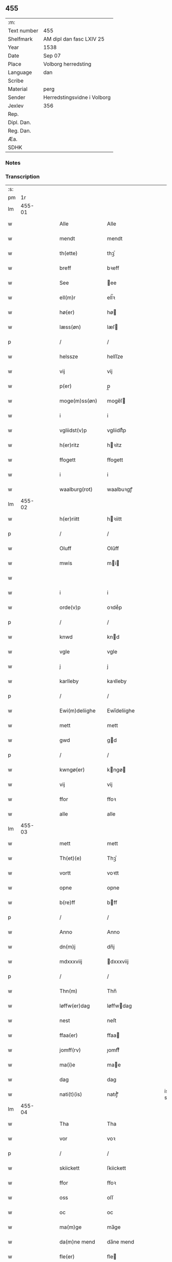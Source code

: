 ** 455
| :m:         |                             |
| Text number | 455                         |
| Shelfmark   | AM dipl dan fasc LXIV 25    |
| Year        | 1538                        |
| Date        | Sep 07                      |
| Place       | Volborg herredsting         |
| Language    | dan                         |
| Scribe      |                             |
| Material    | perg                        |
| Sender      | Herredstingsvidne i Volborg |
| Jexlev      | 356                         |
| Rep.        |                             |
| Dipl. Dan.  |                             |
| Reg. Dan.   |                             |
| Æa.         |                             |
| SDHK        |                             |

*** Notes


*** Transcription
| :s: |        |   |   |   |   |                         |                 |   |   |   |        |     |   |   |   |               |
| pm  |     1r |   |   |   |   |                         |                 |   |   |   |        |     |   |   |   |               |
| lm  | 455-01 |   |   |   |   |                         |                 |   |   |   |        |     |   |   |   |               |
| w   |        |   |   |   |   | Alle                    | Alle            |   |   |   |        | dan |   |   |   |        455-01 |
| w   |        |   |   |   |   | mendt                   | mendt           |   |   |   |        | dan |   |   |   |        455-01 |
| w   |        |   |   |   |   | th(ette)                | thꝫͤ             |   |   |   |        | dan |   |   |   |        455-01 |
| w   |        |   |   |   |   | breff                   | bꝛeff           |   |   |   |        | dan |   |   |   |        455-01 |
| w   |        |   |   |   |   | See                     | ee             |   |   |   |        | dan |   |   |   |        455-01 |
| w   |        |   |   |   |   | ell(m)r                 | ell̅ꝛ            |   |   |   |        | dan |   |   |   |        455-01 |
| w   |        |   |   |   |   | hø(er)                  | hø             |   |   |   |        | dan |   |   |   |        455-01 |
| w   |        |   |   |   |   | læss(øn)                | læſ            |   |   |   |        | dan |   |   |   |        455-01 |
| p   |        |   |   |   |   | /                       | /               |   |   |   |        | dan |   |   |   |        455-01 |
| w   |        |   |   |   |   | helssze                 | helſſze         |   |   |   |        | dan |   |   |   |        455-01 |
| w   |        |   |   |   |   | vij                     | vij             |   |   |   |        | dan |   |   |   |        455-01 |
| w   |        |   |   |   |   | p(er)                   | p̲               |   |   |   |        | dan |   |   |   |        455-01 |
| w   |        |   |   |   |   | moge(m)ss(øn)           | moge̅ſ          |   |   |   |        | dan |   |   |   |        455-01 |
| w   |        |   |   |   |   | i                       | i               |   |   |   |        | dan |   |   |   |        455-01 |
| w   |        |   |   |   |   | vgliidst(v)p            | vgliidſtͮp       |   |   |   |        | dan |   |   |   |        455-01 |
| w   |        |   |   |   |   | h(er)ritz               | hꝛitz          |   |   |   |        | dan |   |   |   |        455-01 |
| w   |        |   |   |   |   | ffogett                 | ffogett         |   |   |   |        | dan |   |   |   |        455-01 |
| w   |        |   |   |   |   | i                       | i               |   |   |   |        | dan |   |   |   |        455-01 |
| w   |        |   |   |   |   | waalburg(rot)           | waalbuꝛgꝭ       |   |   |   |        | dan |   |   |   |        455-01 |
| lm  | 455-02 |   |   |   |   |                         |                 |   |   |   |        |     |   |   |   |               |
| w   |        |   |   |   |   | h(er)riitt              | hꝛiitt         |   |   |   |        | dan |   |   |   |        455-02 |
| p   |        |   |   |   |   | /                       | /               |   |   |   |        | dan |   |   |   |        455-02 |
| w   |        |   |   |   |   | Oluff                   | Olűff           |   |   |   |        | dan |   |   |   |        455-02 |
| w   |        |   |   |   |   | mwis                    | mi            |   |   |   |        | dan |   |   |   |        455-02 |
| w   |        |   |   |   |   |                         |                 |   |   |   |        | dan |   |   |   |        455-02 |
| w   |        |   |   |   |   | i                       | i               |   |   |   |        | dan |   |   |   |        455-02 |
| w   |        |   |   |   |   | orde(v)p                | oꝛdeͮp           |   |   |   |        | dan |   |   |   |        455-02 |
| p   |        |   |   |   |   | /                       | /               |   |   |   |        | dan |   |   |   |        455-02 |
| w   |        |   |   |   |   | knwd                    | knd            |   |   |   |        | dan |   |   |   |        455-02 |
| w   |        |   |   |   |   | vgle                    | vgle            |   |   |   |        | dan |   |   |   |        455-02 |
| w   |        |   |   |   |   | j                       | j               |   |   |   |        | dan |   |   |   |        455-02 |
| w   |        |   |   |   |   | karlleby                | kaꝛlleby        |   |   |   |        | dan |   |   |   |        455-02 |
| p   |        |   |   |   |   | /                       | /               |   |   |   |        | dan |   |   |   |        455-02 |
| w   |        |   |   |   |   | Ewi(m)deliighe          | Ewi̅deliighe     |   |   |   |        | dan |   |   |   |        455-02 |
| w   |        |   |   |   |   | mett                    | mett            |   |   |   |        | dan |   |   |   |        455-02 |
| w   |        |   |   |   |   | gwd                     | gd             |   |   |   |        | dan |   |   |   |        455-02 |
| p   |        |   |   |   |   | /                       | /               |   |   |   |        | dan |   |   |   |        455-02 |
| w   |        |   |   |   |   | kwngø(er)               | kngø          |   |   |   |        | dan |   |   |   |        455-02 |
| w   |        |   |   |   |   | vij                     | vij             |   |   |   |        | dan |   |   |   |        455-02 |
| w   |        |   |   |   |   | ffor                    | ffoꝛ            |   |   |   |        | dan |   |   |   |        455-02 |
| w   |        |   |   |   |   | alle                    | alle            |   |   |   |        | dan |   |   |   |        455-02 |
| lm  | 455-03 |   |   |   |   |                         |                 |   |   |   |        |     |   |   |   |               |
| w   |        |   |   |   |   | mett                    | mett            |   |   |   |        | dan |   |   |   |        455-03 |
| w   |        |   |   |   |   | Th(et)(e)               | Thꝫͤ             |   |   |   |        | dan |   |   |   |        455-03 |
| w   |        |   |   |   |   | vortt                   | voꝛtt           |   |   |   |        | dan |   |   |   |        455-03 |
| w   |        |   |   |   |   | opne                    | opne            |   |   |   |        | dan |   |   |   |        455-03 |
| w   |        |   |   |   |   | b(re)ff                 | bff            |   |   |   |        | dan |   |   |   |        455-03 |
| p   |        |   |   |   |   | /                       | /               |   |   |   |        | dan |   |   |   |        455-03 |
| w   |        |   |   |   |   | Anno                    | Anno            |   |   |   |        | dan |   |   |   |        455-03 |
| w   |        |   |   |   |   | dn(m)j                  | dn̅j             |   |   |   |        | dan |   |   |   |        455-03 |
| w   |        |   |   |   |   | mdxxxviij               | dxxxviij       |   |   |   |        | dan |   |   |   |        455-03 |
| p   |        |   |   |   |   | /                       | /               |   |   |   |        | dan |   |   |   |        455-03 |
| w   |        |   |   |   |   | Thn(m)                  | Thn̅             |   |   |   |        | dan |   |   |   |        455-03 |
| w   |        |   |   |   |   | løffw(er)dag            | løffwdag       |   |   |   |        | dan |   |   |   |        455-03 |
| w   |        |   |   |   |   | nest                    | neſt            |   |   |   |        | dan |   |   |   |        455-03 |
| w   |        |   |   |   |   | ffaa(er)                | ffaa           |   |   |   |        | dan |   |   |   |        455-03 |
| w   |        |   |   |   |   | jomff(rv)               | ȷomffͮ           |   |   |   |        | dan |   |   |   |        455-03 |
| w   |        |   |   |   |   | ma(i)e                  | mae            |   |   |   |        | dan |   |   |   |        455-03 |
| w   |        |   |   |   |   | dag                     | dag             |   |   |   |        | dan |   |   |   |        455-03 |
| w   |        |   |   |   |   | nati(t)(is)             | natiͭꝭ           |   |   |   | is-sup | dan |   |   |   |        455-03 |
| lm  | 455-04 |   |   |   |   |                         |                 |   |   |   |        |     |   |   |   |               |
| w   |        |   |   |   |   | Tha                     | Tha             |   |   |   |        | dan |   |   |   |        455-04 |
| w   |        |   |   |   |   | vor                     | voꝛ             |   |   |   |        | dan |   |   |   |        455-04 |
| p   |        |   |   |   |   | /                       | /               |   |   |   |        | dan |   |   |   |        455-04 |
| w   |        |   |   |   |   | skiickett               | ſkiickett       |   |   |   |        | dan |   |   |   |        455-04 |
| w   |        |   |   |   |   | ffor                    | ffoꝛ            |   |   |   |        | dan |   |   |   |        455-04 |
| w   |        |   |   |   |   | oss                     | oſſ             |   |   |   |        | dan |   |   |   |        455-04 |
| w   |        |   |   |   |   | oc                      | oc              |   |   |   |        | dan |   |   |   |        455-04 |
| w   |        |   |   |   |   | ma(m)ge                 | ma̅ge            |   |   |   |        | dan |   |   |   |        455-04 |
| w   |        |   |   |   |   | da(m)ne mend            | da̅ne mend       |   |   |   |        | dan |   |   |   |        455-04 |
| w   |        |   |   |   |   | fle(er)                 | fle            |   |   |   |        | dan |   |   |   |        455-04 |
| w   |        |   |   |   |   | paa                     | paa             |   |   |   |        | dan |   |   |   |        455-04 |
| w   |        |   |   |   |   | waalburg(rot)           | waalbuꝛgꝭ       |   |   |   |        | dan |   |   |   |        455-04 |
| w   |        |   |   |   |   | h(er)riis               | hꝛii          |   |   |   |        | dan |   |   |   |        455-04 |
| w   |        |   |   |   |   | ti(m)ng                 | ti̅ng            |   |   |   |        | dan |   |   |   |        455-04 |
| p   |        |   |   |   |   | /                       | /               |   |   |   |        | dan |   |   |   |        455-04 |
| w   |        |   |   |   |   | Erliig                  | Eꝛliig          |   |   |   |        | dan |   |   |   |        455-04 |
| w   |        |   |   |   |   | oc                      | oc              |   |   |   |        | dan |   |   |   |        455-04 |
| w   |        |   |   |   |   | ffornw(m)ftiige         | ffoꝛnw̅ftiige    |   |   |   |        | dan |   |   |   |        455-04 |
| lm  | 455-05 |   |   |   |   |                         |                 |   |   |   |        |     |   |   |   |               |
| w   |        |   |   |   |   | mand                    | mand            |   |   |   |        | dan |   |   |   |        455-05 |
| p   |        |   |   |   |   | /                       | /               |   |   |   |        | dan |   |   |   |        455-05 |
| w   |        |   |   |   |   | hans                    | han            |   |   |   |        | dan |   |   |   |        455-05 |
| w   |        |   |   |   |   | lock                    | lock            |   |   |   |        | dan |   |   |   |        455-05 |
| w   |        |   |   |   |   | i                       | i               |   |   |   |        | dan |   |   |   |        455-05 |
| w   |        |   |   |   |   | abbetwed                | abbeted        |   |   |   |        | dan |   |   |   |        455-05 |
| p   |        |   |   |   |   | /                       | /               |   |   |   |        | dan |   |   |   |        455-05 |
| w   |        |   |   |   |   | paa                     | paa             |   |   |   |        | dan |   |   |   |        455-05 |
| w   |        |   |   |   |   | ff(rv)                  | ffͮ              |   |   |   |        | dan |   |   |   |        455-05 |
| w   |        |   |   |   |   | crestenss(øn)           | cꝛeſtenſ       |   |   |   |        | dan |   |   |   |        455-05 |
| w   |        |   |   |   |   | vegne                   | vegne           |   |   |   |        | dan |   |   |   |        455-05 |
| w   |        |   |   |   |   | j                       | j               |   |   |   |        | dan |   |   |   |        455-05 |
| w   |        |   |   |   |   | kla(er)                 | kla            |   |   |   |        | dan |   |   |   |        455-05 |
| p   |        |   |   |   |   | /                       | /               |   |   |   |        | dan |   |   |   |        455-05 |
| w   |        |   |   |   |   | oc                      | oc              |   |   |   |        | dan |   |   |   |        455-05 |
| w   |        |   |   |   |   | haffde                  | haffde          |   |   |   |        | dan |   |   |   |        455-05 |
| w   |        |   |   |   |   | tiissz(e)               | tiiſſzͤ          |   |   |   |        | dan |   |   |   |        455-05 |
| w   |        |   |   |   |   | effthr(m)               | effthꝛ̅          |   |   |   |        | dan |   |   |   |        455-05 |
| w   |        |   |   |   |   | sk(is)(n)(e)            | ſkꝭᷠͤ             |   |   |   |        | dan |   |   |   |        455-05 |
| w   |        |   |   |   |   | viij                    | viij            |   |   |   |        | dan |   |   |   |        455-05 |
| lm  | 455-06 |   |   |   |   |                         |                 |   |   |   |        |     |   |   |   |               |
| w   |        |   |   |   |   | da(m)ne mend            | da̅ne mend       |   |   |   |        | dan |   |   |   |        455-06 |
| w   |        |   |   |   |   | mett                    | mett            |   |   |   |        | dan |   |   |   |        455-06 |
| w   |        |   |   |   |   | sseeg                   | ſſeeg           |   |   |   |        | dan |   |   |   |        455-06 |
| p   |        |   |   |   |   | /                       | /               |   |   |   |        | dan |   |   |   |        455-06 |
| w   |        |   |   |   |   | som                     | ſo             |   |   |   |        | dan |   |   |   |        455-06 |
| w   |        |   |   |   |   | wor                     | woꝛ             |   |   |   |        | dan |   |   |   |        455-06 |
| p   |        |   |   |   |   | /                       | /               |   |   |   |        | dan |   |   |   |        455-06 |
| w   |        |   |   |   |   | hans                    | han            |   |   |   |        | dan |   |   |   |        455-06 |
| w   |        |   |   |   |   | dyriickss(øn)           | dÿꝛiickſ       |   |   |   |        | dan |   |   |   |        455-06 |
| w   |        |   |   |   |   | j                       | j               |   |   |   |        | dan |   |   |   |        455-06 |
| w   |        |   |   |   |   | Saaby                   | aaby           |   |   |   |        | dan |   |   |   |        455-06 |
| w   |        |   |   |   |   | vest(er)                | veſt           |   |   |   |        | dan |   |   |   |        455-06 |
| p   |        |   |   |   |   | /                       | /               |   |   |   |        | dan |   |   |   |        455-06 |
| w   |        |   |   |   |   | lau(er)ns               | laűn          |   |   |   |        | dan |   |   |   |        455-06 |
| w   |        |   |   |   |   | hanss(øn)               | hanſ           |   |   |   |        | dan |   |   |   |        455-06 |
| w   |        |   |   |   |   | ibid(e)                 | ibi            |   |   |   |        | dan |   |   |   |        455-06 |
| p   |        |   |   |   |   | /                       | /               |   |   |   |        | dan |   |   |   |        455-06 |
| w   |        |   |   |   |   | niels                   | niel           |   |   |   |        | dan |   |   |   |        455-06 |
| w   |        |   |   |   |   | villomss(øn)            | villomſ        |   |   |   |        | dan |   |   |   |        455-06 |
| w   |        |   |   |   |   | ibid(e)                 | ibi            |   |   |   |        | dan |   |   |   |        455-06 |
| lm  | 455-07 |   |   |   |   |                         |                 |   |   |   |        |     |   |   |   |               |
| w   |        |   |   |   |   | p(er)                   | p̲               |   |   |   |        | dan |   |   |   |        455-07 |
| w   |        |   |   |   |   | jepss(øn)               | ȷepſ           |   |   |   |        | dan |   |   |   |        455-07 |
| w   |        |   |   |   |   | i                       | i               |   |   |   |        | dan |   |   |   |        455-07 |
| w   |        |   |   |   |   | horsszestaal            | hoꝛſſzeſtaal    |   |   |   |        | dan |   |   |   |        455-07 |
| p   |        |   |   |   |   | /                       | /               |   |   |   |        | dan |   |   |   |        455-07 |
| w   |        |   |   |   |   | jond                    | ȷond            |   |   |   |        | dan |   |   |   |        455-07 |
| w   |        |   |   |   |   | olss(øn)                | olſ            |   |   |   |        | dan |   |   |   |        455-07 |
| w   |        |   |   |   |   | i                       | i               |   |   |   |        | dan |   |   |   |        455-07 |
| w   |        |   |   |   |   | torckiilst(v)p          | toꝛckiilſtͮp     |   |   |   |        | dan |   |   |   |        455-07 |
| p   |        |   |   |   |   | /                       | /               |   |   |   |        | dan |   |   |   |        455-07 |
| w   |        |   |   |   |   | niels                   | niel           |   |   |   |        | dan |   |   |   |        455-07 |
| w   |        |   |   |   |   | Swenss(øn)              | enſ          |   |   |   |        | dan |   |   |   |        455-07 |
| w   |        |   |   |   |   | torckiilst(v)p          | toꝛckiilſtͮp     |   |   |   |        | dan |   |   |   |        455-07 |
| p   |        |   |   |   |   | /                       | /               |   |   |   |        | dan |   |   |   |        455-07 |
| w   |        |   |   |   |   | jngwor                  | ȷngoꝛ          |   |   |   |        | dan |   |   |   |        455-07 |
| w   |        |   |   |   |   | hanss(øn)               | hanſ           |   |   |   |        | dan |   |   |   |        455-07 |
| w   |        |   |   |   |   | i                       | i               |   |   |   |        | dan |   |   |   |        455-07 |
| w   |        |   |   |   |   | kiirke                  | kiiꝛke          |   |   |   |        | dan |   |   |   |        455-07 |
| w   |        |   |   |   |   | saaby                   | ſaaby           |   |   |   |        | dan |   |   |   |        455-07 |
| lm  | 455-08 |   |   |   |   |                         |                 |   |   |   |        |     |   |   |   |               |
| w   |        |   |   |   |   | Tiilløff                | Tiilløff        |   |   |   |        | dan |   |   |   |        455-08 |
| w   |        |   |   |   |   | p(er)ss(øn)             | p̲ſ             |   |   |   |        | dan |   |   |   |        455-08 |
| w   |        |   |   |   |   | ibid(e)                 | ibi            |   |   |   |        | dan |   |   |   |        455-08 |
| p   |        |   |   |   |   | /                       | /               |   |   |   |        | dan |   |   |   |        455-08 |
| w   |        |   |   |   |   | hwilke                  | hilke          |   |   |   |        | dan |   |   |   |        455-08 |
| w   |        |   |   |   |   | fforne                  | ffoꝛne          |   |   |   |        | dan |   |   |   |        455-08 |
| w   |        |   |   |   |   | viij                    | viij            |   |   |   |        | dan |   |   |   |        455-08 |
| w   |        |   |   |   |   | da(m)ne mend            | da̅ne mend       |   |   |   |        | dan |   |   |   |        455-08 |
| w   |        |   |   |   |   | ssom                    | ſſo            |   |   |   |        | dan |   |   |   |        455-08 |
| w   |        |   |   |   |   | tiil                    | tiil            |   |   |   |        | dan |   |   |   |        455-08 |
| w   |        |   |   |   |   | waa(er)tagne            | waatagne       |   |   |   |        | dan |   |   |   |        455-08 |
| w   |        |   |   |   |   | jndhn(m)                | ȷndhn̅           |   |   |   |        | dan |   |   |   |        455-08 |
| w   |        |   |   |   |   | ti(m)nghe               | ti̅nghe          |   |   |   |        | dan |   |   |   |        455-08 |
| p   |        |   |   |   |   | /                       | /               |   |   |   |        | dan |   |   |   |        455-08 |
| w   |        |   |   |   |   | tiil                    | tiil            |   |   |   |        | dan |   |   |   |        455-08 |
| w   |        |   |   |   |   | thn(m)                  | thn̅             |   |   |   |        | dan |   |   |   |        455-08 |
| w   |        |   |   |   |   | aasynd                  | aaſynd          |   |   |   |        | dan |   |   |   |        455-08 |
| lm  | 455-09 |   |   |   |   |                         |                 |   |   |   |        |     |   |   |   |               |
| w   |        |   |   |   |   | paa                     | paa             |   |   |   |        | dan |   |   |   |        455-09 |
| w   |        |   |   |   |   | thn(m)                  | thn̅             |   |   |   |        | dan |   |   |   |        455-09 |
| w   |        |   |   |   |   | skosss                  | ſkoſſ          |   |   |   |        | dan |   |   |   |        455-09 |
| w   |        |   |   |   |   | lood                    | lood            |   |   |   |        | dan |   |   |   |        455-09 |
| w   |        |   |   |   |   | som                     | ſo             |   |   |   |        | dan |   |   |   |        455-09 |
| w   |        |   |   |   |   | liighr(er)              | liighꝛ         |   |   |   |        | dan |   |   |   |        455-09 |
| w   |        |   |   |   |   | ⸌tiil⸍                  | ⸌tiil⸍          |   |   |   |        | dan |   |   |   |        455-09 |
| w   |        |   |   |   |   | niels                   | niel           |   |   |   |        | dan |   |   |   |        455-09 |
| w   |        |   |   |   |   | twess(øn)               | teſ           |   |   |   |        | dan |   |   |   |        455-09 |
| w   |        |   |   |   |   | gaadt                   | gaadt           |   |   |   |        | dan |   |   |   |        455-09 |
| w   |        |   |   |   |   | i                       | i               |   |   |   |        | dan |   |   |   |        455-09 |
| w   |        |   |   |   |   | for(n)(e)               | foꝛᷠͤ             |   |   |   |        | dan |   |   |   |        455-09 |
| w   |        |   |   |   |   | torckiilst(v)p          | toꝛckıılſtͮp     |   |   |   |        | dan |   |   |   |        455-09 |
| p   |        |   |   |   |   | /                       | /               |   |   |   |        | dan |   |   |   |        455-09 |
| w   |        |   |   |   |   | the                     | the             |   |   |   |        | dan |   |   |   |        455-09 |
| w   |        |   |   |   |   | ssaade                  | ſſaade          |   |   |   |        | dan |   |   |   |        455-09 |
| w   |        |   |   |   |   | oc                      | oc              |   |   |   |        | dan |   |   |   |        455-09 |
| w   |        |   |   |   |   | skwdde                  | ſkdde          |   |   |   |        | dan |   |   |   |        455-09 |
| w   |        |   |   |   |   | om                      | o              |   |   |   |        | dan |   |   |   |        455-09 |
| w   |        |   |   |   |   | hand                    | hand            |   |   |   |        | dan |   |   |   |        455-09 |
| lm  | 455-10 |   |   |   |   |                         |                 |   |   |   |        |     |   |   |   |               |
| w   |        |   |   |   |   | vor                     | voꝛ             |   |   |   |        | dan |   |   |   |        455-10 |
| w   |        |   |   |   |   | god                     | god             |   |   |   |        | dan |   |   |   |        455-10 |
| w   |        |   |   |   |   | for                     | foꝛ             |   |   |   |        | dan |   |   |   |        455-10 |
| w   |        |   |   |   |   | oldhn(m)                | oldhn̅           |   |   |   |        | dan |   |   |   |        455-10 |
| w   |        |   |   |   |   | skooff                  | ſkooff          |   |   |   |        | dan |   |   |   |        455-10 |
| p   |        |   |   |   |   | /                       | /               |   |   |   |        | dan |   |   |   |        455-10 |
| w   |        |   |   |   |   | om                      | o              |   |   |   |        | dan |   |   |   |        455-10 |
| w   |        |   |   |   |   | bondhn(m)               | bondhn̅          |   |   |   |        | dan |   |   |   |        455-10 |
| w   |        |   |   |   |   | som                     | ſo             |   |   |   |        | dan |   |   |   |        455-10 |
| w   |        |   |   |   |   | boor                    | booꝛ            |   |   |   |        | dan |   |   |   |        455-10 |
| p   |        |   |   |   |   | /                       | /               |   |   |   |        | dan |   |   |   |        455-10 |
| w   |        |   |   |   |   | paa                     | paa             |   |   |   |        | dan |   |   |   |        455-10 |
| w   |        |   |   |   |   | boole                   | boole           |   |   |   |        | dan |   |   |   |        455-10 |
| w   |        |   |   |   |   | kwnde                   | knde           |   |   |   |        | dan |   |   |   |        455-10 |
| w   |        |   |   |   |   | frij                    | fꝛij            |   |   |   |        | dan |   |   |   |        455-10 |
| w   |        |   |   |   |   | thr(er)                 | thꝛ            |   |   |   |        | dan |   |   |   |        455-10 |
| w   |        |   |   |   |   | nogle                   | nogle           |   |   |   |        | dan |   |   |   |        455-10 |
| w   |        |   |   |   |   | Swind                   | ind           |   |   |   |        | dan |   |   |   |        455-10 |
| p   |        |   |   |   |   | /                       | /               |   |   |   |        | dan |   |   |   |        455-10 |
| w   |        |   |   |   |   | thr(er)                 | thꝛ            |   |   |   |        | dan |   |   |   |        455-10 |
| w   |        |   |   |   |   | paa                     | paa             |   |   |   |        | dan |   |   |   |        455-10 |
| w   |        |   |   |   |   | ellr(er)                | ellꝛ           |   |   |   |        | dan |   |   |   |        455-10 |
| lm  | 455-11 |   |   |   |   |                         |                 |   |   |   |        |     |   |   |   |               |
| w   |        |   |   |   |   | ey                      | ey              |   |   |   |        | dan |   |   |   |        455-11 |
| w   |        |   |   |   |   | paa                     | paa             |   |   |   |        | dan |   |   |   |        455-11 |
| w   |        |   |   |   |   | Sind                    | ind            |   |   |   |        | dan |   |   |   |        455-11 |
| w   |        |   |   |   |   | hosbond(e)              | hoſbon         |   |   |   |        | dan |   |   |   |        455-11 |
| w   |        |   |   |   |   | vegne                   | vegne           |   |   |   |        | dan |   |   |   |        455-11 |
| p   |        |   |   |   |   | /                       | /               |   |   |   |        | dan |   |   |   |        455-11 |
| w   |        |   |   |   |   | Sa(m)meled(e)           | a̅mele         |   |   |   |        | dan |   |   |   |        455-11 |
| w   |        |   |   |   |   | sa(m)me                 | ſa̅me            |   |   |   |        | dan |   |   |   |        455-11 |
| w   |        |   |   |   |   | forsk(is)(n)(e)         | foꝛſkꝭᷠͤ          |   |   |   |        | dan |   |   |   |        455-11 |
| w   |        |   |   |   |   | dag                     | dag             |   |   |   |        | dan |   |   |   |        455-11 |
| w   |        |   |   |   |   | tha                     | tha             |   |   |   |        | dan |   |   |   |        455-11 |
| w   |        |   |   |   |   | frem                    | fꝛe            |   |   |   |        | dan |   |   |   |        455-11 |
| w   |        |   |   |   |   | gi(m)nghe               | gi̅nghe          |   |   |   |        | dan |   |   |   |        455-11 |
| w   |        |   |   |   |   | jndhn(m)                | ȷndhn̅           |   |   |   |        | dan |   |   |   |        455-11 |
| w   |        |   |   |   |   | ti(m)nghe               | ti̅nghe          |   |   |   |        | dan |   |   |   |        455-11 |
| lm  | 455-12 |   |   |   |   |                         |                 |   |   |   |        |     |   |   |   |               |
| w   |        |   |   |   |   | Tiissze                 | Tiiſſze         |   |   |   |        | dan |   |   |   |        455-12 |
| w   |        |   |   |   |   | effthr(er) sk(is)(n)(e) | effthꝛ ſkꝭᷠͤ     |   |   |   |        | dan |   |   |   |        455-12 |
| w   |        |   |   |   |   | viij                    | viij            |   |   |   |        | dan |   |   |   |        455-12 |
| w   |        |   |   |   |   | da(m)neme(m)            | da̅neme̅          |   |   |   |        | dan |   |   |   |        455-12 |
| p   |        |   |   |   |   | /                       | /               |   |   |   |        | dan |   |   |   |        455-12 |
| w   |        |   |   |   |   | oc                      | oc              |   |   |   |        | dan |   |   |   |        455-12 |
| w   |        |   |   |   |   | ssaa                    | ſſaa            |   |   |   |        | dan |   |   |   |        455-12 |
| w   |        |   |   |   |   | dett                    | dett            |   |   |   |        | dan |   |   |   |        455-12 |
| w   |        |   |   |   |   | aff                     | aff             |   |   |   |        | dan |   |   |   |        455-12 |
| w   |        |   |   |   |   | ffor                    | ffoꝛ            |   |   |   |        | dan |   |   |   |        455-12 |
| w   |        |   |   |   |   | retthe                  | ꝛetthe          |   |   |   |        | dan |   |   |   |        455-12 |
| p   |        |   |   |   |   | /                       | /               |   |   |   |        | dan |   |   |   |        455-12 |
| w   |        |   |   |   |   | Att                     | Att             |   |   |   |        | dan |   |   |   |        455-12 |
| w   |        |   |   |   |   | bondhn(m)               | bondhn̅          |   |   |   |        | dan |   |   |   |        455-12 |
| w   |        |   |   |   |   | som                     | ſo             |   |   |   |        | dan |   |   |   |        455-12 |
| w   |        |   |   |   |   | boor                    | booꝛ            |   |   |   |        | dan |   |   |   |        455-12 |
| w   |        |   |   |   |   | paa                     | paa             |   |   |   |        | dan |   |   |   |        455-12 |
| w   |        |   |   |   |   | boole                   | boole           |   |   |   |        | dan |   |   |   |        455-12 |
| lm  | 455-13 |   |   |   |   |                         |                 |   |   |   |        |     |   |   |   |               |
| w   |        |   |   |   |   | maa                     | maa             |   |   |   |        | dan |   |   |   |        455-13 |
| w   |        |   |   |   |   | haffwe                  | haffe          |   |   |   |        | dan |   |   |   |        455-13 |
| w   |        |   |   |   |   | ssaa                    | ſſaa            |   |   |   |        | dan |   |   |   |        455-13 |
| w   |        |   |   |   |   | manghe                  | manghe          |   |   |   |        | dan |   |   |   |        455-13 |
| w   |        |   |   |   |   | Swind                   | ind           |   |   |   |        | dan |   |   |   |        455-13 |
| w   |        |   |   |   |   | ffrij                   | ffꝛij           |   |   |   |        | dan |   |   |   |        455-13 |
| w   |        |   |   |   |   | paa                     | paa             |   |   |   |        | dan |   |   |   |        455-13 |
| w   |        |   |   |   |   | sind                    | ſind            |   |   |   |        | dan |   |   |   |        455-13 |
| w   |        |   |   |   |   | skowff                  | ſkoff          |   |   |   |        | dan |   |   |   |        455-13 |
| w   |        |   |   |   |   | som                     | ſo             |   |   |   |        | dan |   |   |   |        455-13 |
| w   |        |   |   |   |   | liighr(er)              | liighꝛ         |   |   |   |        | dan |   |   |   |        455-13 |
| w   |        |   |   |   |   | tiil                    | tiil            |   |   |   |        | dan |   |   |   |        455-13 |
| w   |        |   |   |   |   | for(n)(e)               | foꝛᷠͤ             |   |   |   |        | dan |   |   |   |        455-13 |
| w   |        |   |   |   |   | nielss                  | nielſſ          |   |   |   |        | dan |   |   |   |        455-13 |
| w   |        |   |   |   |   | ⸌twess(øn)⸍             | ⸌teſ⸍         |   |   |   |        | dan |   |   |   |        455-13 |
| w   |        |   |   |   |   | gaardt                  | gaaꝛdt          |   |   |   |        | dan |   |   |   |        455-13 |
| w   |        |   |   |   |   | paa                     | paa             |   |   |   |        | dan |   |   |   |        455-13 |
| w   |        |   |   |   |   | sind                    | ſind            |   |   |   |        | dan |   |   |   |        455-13 |
| lm  | 455-14 |   |   |   |   |                         |                 |   |   |   |        |     |   |   |   |               |
| w   |        |   |   |   |   | hosbond(e)              | hoſbon         |   |   |   |        | dan |   |   |   |        455-14 |
| w   |        |   |   |   |   | vegne                   | vegne           |   |   |   |        | dan |   |   |   |        455-14 |
| p   |        |   |   |   |   | /                       | /               |   |   |   |        | dan |   |   |   |        455-14 |
| w   |        |   |   |   |   | ssom                    | ſſo            |   |   |   |        | dan |   |   |   |        455-14 |
| w   |        |   |   |   |   | ha(n)                   | ha̅              |   |   |   |        | dan |   |   |   |        455-14 |
| w   |        |   |   |   |   | kand                    | kand            |   |   |   |        | dan |   |   |   |        455-14 |
| w   |        |   |   |   |   | holle                   | holle           |   |   |   |        | dan |   |   |   |        455-14 |
| w   |        |   |   |   |   | paa                     | paa             |   |   |   |        | dan |   |   |   |        455-14 |
| w   |        |   |   |   |   | boole                   | boole           |   |   |   |        | dan |   |   |   |        455-14 |
| p   |        |   |   |   |   | /                       | /               |   |   |   |        | dan |   |   |   |        455-14 |
| w   |        |   |   |   |   | paa                     | paa             |   |   |   |        | dan |   |   |   |        455-14 |
| w   |        |   |   |   |   | tiissze                 | tiiſſze         |   |   |   |        | dan |   |   |   |        455-14 |
| w   |        |   |   |   |   | oor                     | ooꝛ             |   |   |   |        | dan |   |   |   |        455-14 |
| w   |        |   |   |   |   | oc                      | oc              |   |   |   |        | dan |   |   |   |        455-14 |
| w   |        |   |   |   |   | artiickle               | aꝛtiickle       |   |   |   |        | dan |   |   |   |        455-14 |
| w   |        |   |   |   |   | {kend(e)}               | {ken}          |   |   |   |        | dan |   |   |   |        455-14 |
| w   |        |   |   |   |   | 00000                   | 00000           |   |   |   |        | dan |   |   |   |        455-14 |
| w   |        |   |   |   |   | hans                    | han            |   |   |   |        | dan |   |   |   |        455-14 |
| lm  | 455-15 |   |   |   |   |                         |                 |   |   |   |        |     |   |   |   |               |
| w   |        |   |   |   |   | lock                    | lock            |   |   |   |        | dan |   |   |   |        455-15 |
| w   |        |   |   |   |   | ett                     | ett             |   |   |   |        | dan |   |   |   |        455-15 |
| w   |        |   |   |   |   | vuiilt                  | vűiilt          |   |   |   |        | dan |   |   |   |        455-15 |
| w   |        |   |   |   |   | ting(rot)               | tingꝭ           |   |   |   |        | dan |   |   |   |        455-15 |
| w   |        |   |   |   |   | vidne                   | vidne           |   |   |   |        | dan |   |   |   |        455-15 |
| w   |        |   |   |   |   | aff                     | aff             |   |   |   |        | dan |   |   |   |        455-15 |
| w   |        |   |   |   |   | xij                     | xij             |   |   |   |        | dan |   |   |   |        455-15 |
| w   |        |   |   |   |   | troffasthe              | tꝛoffaſthe      |   |   |   |        | dan |   |   |   |        455-15 |
| w   |        |   |   |   |   | da(m)ne mend            | da̅ne mend       |   |   |   |        | dan |   |   |   |        455-15 |
| p   |        |   |   |   |   | /                       | /               |   |   |   |        | dan |   |   |   |        455-15 |
| w   |        |   |   |   |   | Tha                     | Tha             |   |   |   |        | dan |   |   |   |        455-15 |
| w   |        |   |   |   |   | tiil                    | tiil            |   |   |   |        | dan |   |   |   |        455-15 |
| w   |        |   |   |   |   | melt(is)                | meltꝭ           |   |   |   |        | dan |   |   |   |        455-15 |
| w   |        |   |   |   |   | først                   | føꝛſt           |   |   |   |        | dan |   |   |   |        455-15 |
| w   |        |   |   |   |   | jørghn(m)               | ȷøꝛghn̅          |   |   |   |        | dan |   |   |   |        455-15 |
| w   |        |   |   |   |   | jenss(øn)               | ȷenſ           |   |   |   |        | dan |   |   |   |        455-15 |
| w   |        |   |   |   |   |                         |                 |   |   |   |        | dan |   |   |   |        455-15 |
| lm  | 455-16 |   |   |   |   |                         |                 |   |   |   |        |     |   |   |   |               |
| w   |        |   |   |   |   | j                       | j               |   |   |   |        | dan |   |   |   |        455-16 |
| w   |        |   |   |   |   | Tyde                    | Tyde            |   |   |   |        | dan |   |   |   |        455-16 |
| w   |        |   |   |   |   | Att                     | Att             |   |   |   |        | dan |   |   |   |        455-16 |
| w   |        |   |   |   |   | ha(n)                   | ha̅              |   |   |   |        | dan |   |   |   |        455-16 |
| w   |        |   |   |   |   | skwlle                  | ſklle          |   |   |   |        | dan |   |   |   |        455-16 |
| w   |        |   |   |   |   | tiil                    | tiil            |   |   |   |        | dan |   |   |   |        455-16 |
| w   |        |   |   |   |   | seeg                    | ſeeg            |   |   |   |        | dan |   |   |   |        455-16 |
| w   |        |   |   |   |   | tage                    | tage            |   |   |   |        | dan |   |   |   |        455-16 |
| w   |        |   |   |   |   | xj                      | xj              |   |   |   |        | dan |   |   |   |        455-16 |
| w   |        |   |   |   |   | da(m)ne mend            | da̅ne mend       |   |   |   |        | dan |   |   |   |        455-16 |
| p   |        |   |   |   |   | /                       | /               |   |   |   |        | dan |   |   |   |        455-16 |
| w   |        |   |   |   |   | ssom                    | ſſo            |   |   |   |        | dan |   |   |   |        455-16 |
| w   |        |   |   |   |   | vor                     | voꝛ             |   |   |   |        | dan |   |   |   |        455-16 |
| p   |        |   |   |   |   | /                       | /               |   |   |   |        | dan |   |   |   |        455-16 |
| w   |        |   |   |   |   | oluff                   | oluff           |   |   |   |        | dan |   |   |   |        455-16 |
| w   |        |   |   |   |   | p(er)ss(øn)             | p̲ſ             |   |   |   |        | dan |   |   |   |        455-16 |
| w   |        |   |   |   |   | i                       | i               |   |   |   |        | dan |   |   |   |        455-16 |
| w   |        |   |   |   |   | lynby                   | lynby           |   |   |   |        | dan |   |   |   |        455-16 |
| p   |        |   |   |   |   | /                       | /               |   |   |   |        | dan |   |   |   |        455-16 |
| w   |        |   |   |   |   | niels                   | niel           |   |   |   |        | dan |   |   |   |        455-16 |
| w   |        |   |   |   |   | p(er)ss(øn)             | p̲ſ             |   |   |   |        | dan |   |   |   |        455-16 |
| w   |        |   |   |   |   | ibid(e)                 | ibi            |   |   |   |        | dan |   |   |   |        455-16 |
| p   |        |   |   |   |   | /                       | /               |   |   |   |        | dan |   |   |   |        455-16 |
| w   |        |   |   |   |   | oc                      | oc              |   |   |   |        | dan |   |   |   |        455-16 |
| lm  | 455-17 |   |   |   |   |                         |                 |   |   |   |        |     |   |   |   |               |
| w   |        |   |   |   |   | mogh(m)ns               | mogh̅n          |   |   |   |        | dan |   |   |   |        455-17 |
| w   |        |   |   |   |   | and(er)ss(øn)           | andſ          |   |   |   |        | dan |   |   |   |        455-17 |
| w   |        |   |   |   |   | ibid(e)                 | ibi            |   |   |   |        | dan |   |   |   |        455-17 |
| p   |        |   |   |   |   | /                       | /               |   |   |   |        | dan |   |   |   |        455-17 |
| w   |        |   |   |   |   | hans                    | han            |   |   |   |        | dan |   |   |   |        455-17 |
| w   |        |   |   |   |   | ipss(øn)                | ipſ            |   |   |   |        | dan |   |   |   |        455-17 |
| w   |        |   |   |   |   | ibid(e)                 | ibi            |   |   |   |        | dan |   |   |   |        455-17 |
| p   |        |   |   |   |   | /                       | /               |   |   |   |        | dan |   |   |   |        455-17 |
| w   |        |   |   |   |   | niels                   | niel           |   |   |   |        | dan |   |   |   |        455-17 |
| w   |        |   |   |   |   | mørcker                 | møꝛckeꝛ         |   |   |   |        | dan |   |   |   |        455-17 |
| w   |        |   |   |   |   | i                       | i               |   |   |   |        | dan |   |   |   |        455-17 |
| w   |        |   |   |   |   | kyndeløssze             | kyndeløſſze     |   |   |   |        | dan |   |   |   |        455-17 |
| p   |        |   |   |   |   | /                       | /               |   |   |   |        | dan |   |   |   |        455-17 |
| w   |        |   |   |   |   | nielss                  | nielſſ          |   |   |   |        | dan |   |   |   |        455-17 |
| w   |        |   |   |   |   | olss(øn)                | olſ            |   |   |   |        | dan |   |   |   |        455-17 |
| w   |        |   |   |   |   | i                       | i               |   |   |   |        | dan |   |   |   |        455-17 |
| w   |        |   |   |   |   | nørr(er)                | nøꝛꝛ           |   |   |   |        | dan |   |   |   |        455-17 |
| w   |        |   |   |   |   | hwolssøø                | holſſøø        |   |   |   |        | dan |   |   |   |        455-17 |
| w   |        |   |   |   |   | oc                      | oc              |   |   |   |        | dan |   |   |   |        455-17 |
| lm  | 455-18 |   |   |   |   |                         |                 |   |   |   |        |     |   |   |   |               |
| w   |        |   |   |   |   | jørghn(m)               | ȷøꝛghn̅          |   |   |   |        | dan |   |   |   |        455-18 |
| w   |        |   |   |   |   | nielss(øn)              | nielſ          |   |   |   |        | dan |   |   |   |        455-18 |
| w   |        |   |   |   |   | i                       | i               |   |   |   |        | dan |   |   |   |        455-18 |
| w   |        |   |   |   |   | ensløff                 | enſløff         |   |   |   |        | dan |   |   |   |        455-18 |
| p   |        |   |   |   |   | /                       | /               |   |   |   |        | dan |   |   |   |        455-18 |
| w   |        |   |   |   |   | lau(er)ns               | laűn          |   |   |   |        | dan |   |   |   |        455-18 |
| w   |        |   |   |   |   | jenss(øn)               | ȷenſ           |   |   |   |        | dan |   |   |   |        455-18 |
| w   |        |   |   |   |   | i                       | ı               |   |   |   |        | dan |   |   |   |        455-18 |
| w   |        |   |   |   |   | liille                  | liille          |   |   |   |        | dan |   |   |   |        455-18 |
| w   |        |   |   |   |   | karlleby                | kaꝛlleby        |   |   |   |        | dan |   |   |   |        455-18 |
| p   |        |   |   |   |   | /                       | /               |   |   |   |        | dan |   |   |   |        455-18 |
| w   |        |   |   |   |   | lau(er)ns               | laűn          |   |   |   |        | dan |   |   |   |        455-18 |
| w   |        |   |   |   |   | nielss(øn)              | nielſ          |   |   |   |        | dan |   |   |   |        455-18 |
| w   |        |   |   |   |   | i                       | i               |   |   |   |        | dan |   |   |   |        455-18 |
| w   |        |   |   |   |   | egby                    | egby            |   |   |   |        | dan |   |   |   |        455-18 |
| p   |        |   |   |   |   | /                       | /               |   |   |   |        | dan |   |   |   |        455-18 |
| w   |        |   |   |   |   | matt(is)                | mattꝭ           |   |   |   |        | dan |   |   |   |        455-18 |
| w   |        |   |   |   |   | die(m)gn                | die̅g           |   |   |   |        | dan |   |   |   |        455-18 |
| w   |        |   |   |   |   | j                       | j               |   |   |   |        | dan |   |   |   |        455-18 |
| w   |        |   |   |   |   | Saaby                   | aaby           |   |   |   |        | dan |   |   |   |        455-18 |
| lm  | 455-19 |   |   |   |   |                         |                 |   |   |   |        |     |   |   |   |               |
| w   |        |   |   |   |   | nielss                  | nielſſ          |   |   |   |        | dan |   |   |   |        455-19 |
| w   |        |   |   |   |   | lau(er)nss(øn)          | laűnſ         |   |   |   |        | dan |   |   |   |        455-19 |
| w   |        |   |   |   |   | i                       | i               |   |   |   |        | dan |   |   |   |        455-19 |
| w   |        |   |   |   |   | kyndeløssze             | kyndeløſſze     |   |   |   |        | dan |   |   |   |        455-19 |
| p   |        |   |   |   |   | /                       | /               |   |   |   |        | dan |   |   |   |        455-19 |
| w   |        |   |   |   |   | hwilke                  | hilke          |   |   |   |        | dan |   |   |   |        455-19 |
| w   |        |   |   |   |   | ffor(n)(e)              | ffoꝛᷠͤ            |   |   |   |        | dan |   |   |   |        455-19 |
| w   |        |   |   |   |   | xij                     | xij             |   |   |   |        | dan |   |   |   |        455-19 |
| w   |        |   |   |   |   | da(m)ne mend            | da̅ne mend       |   |   |   |        | dan |   |   |   |        455-19 |
| p   |        |   |   |   |   | /                       | /               |   |   |   |        | dan |   |   |   |        455-19 |
| w   |        |   |   |   |   | vd                      | vd              |   |   |   |        | dan |   |   |   |        455-19 |
| w   |        |   |   |   |   | gi(m)nghe               | gi̅nghe          |   |   |   |        | dan |   |   |   |        455-19 |
| w   |        |   |   |   |   | i                       | ı               |   |   |   |        | dan |   |   |   |        455-19 |
| w   |        |   |   |   |   | beraad                  | beꝛaad          |   |   |   |        | dan |   |   |   |        455-19 |
| w   |        |   |   |   |   | alle                    | alle            |   |   |   |        | dan |   |   |   |        455-19 |
| w   |        |   |   |   |   | jnd                     | ȷnd             |   |   |   |        | dan |   |   |   |        455-19 |
| w   |        |   |   |   |   | igen                    | ige            |   |   |   |        | dan |   |   |   |        455-19 |
| lm  | 455-20 |   |   |   |   |                         |                 |   |   |   |        |     |   |   |   |               |
| w   |        |   |   |   |   | kom(m)er                | kom̅er           |   |   |   |        | dan |   |   |   |        455-20 |
| w   |        |   |   |   |   | velbe(o)rede            | velbeͦꝛede       |   |   |   |        | dan |   |   |   |        455-20 |
| w   |        |   |   |   |   | alle                    | alle            |   |   |   |        | dan |   |   |   |        455-20 |
| w   |        |   |   |   |   | {an}d(er)eteliighe      | {an}deteliighe |   |   |   |        | dan |   |   |   |        455-20 |
| w   |        |   |   |   |   | vwnde                   | vnde           |   |   |   |        | dan |   |   |   |        455-20 |
| w   |        |   |   |   |   | paa                     | paa             |   |   |   |        | dan |   |   |   |        455-20 |
| w   |        |   |   |   |   | thr(er)r(is)            | thꝛꝛꝭ          |   |   |   |        | dan |   |   |   |        455-20 |
| w   |        |   |   |   |   | godhe                   | godhe           |   |   |   |        | dan |   |   |   |        455-20 |
| w   |        |   |   |   |   | tro                     | tꝛo             |   |   |   |        | dan |   |   |   |        455-20 |
| w   |        |   |   |   |   | sieel                   | ſieel           |   |   |   |        | dan |   |   |   |        455-20 |
| w   |        |   |   |   |   | oc                      | oc              |   |   |   |        | dan |   |   |   |        455-20 |
| w   |        |   |   |   |   | ssandh(is)              | ſſandhꝭ         |   |   |   |        | dan |   |   |   |        455-20 |
| w   |        |   |   |   |   | liighr(er)              | liighꝛ         |   |   |   |        | dan |   |   |   |        455-20 |
| w   |        |   |   |   |   | wist                    | iſt            |   |   |   |        | dan |   |   |   |        455-20 |
| lm  | 455-21 |   |   |   |   |                         |                 |   |   |   |        |     |   |   |   |               |
| w   |        |   |   |   |   | j                       | j               |   |   |   |        | dan |   |   |   |        455-21 |
| w   |        |   |   |   |   | alle                    | alle            |   |   |   |        | dan |   |   |   |        455-21 |
| w   |        |   |   |   |   | maade                   | maade           |   |   |   |        | dan |   |   |   |        455-21 |
| w   |        |   |   |   |   | ssom                    | ſſo            |   |   |   |        | dan |   |   |   |        455-21 |
| w   |        |   |   |   |   | tiissze                 | tiiſſze         |   |   |   |        | dan |   |   |   |        455-21 |
| w   |        |   |   |   |   | vij                     | vij             |   |   |   |        | dan |   |   |   |        455-21 |
| w   |        |   |   |   |   | sk(is)(n)(e)            | ſkꝭᷠͤ             |   |   |   |        | dan |   |   |   |        455-21 |
| w   |        |   |   |   |   | da(m)ne mend            | da̅ne mend       |   |   |   |        | dan |   |   |   |        455-21 |
| w   |        |   |   |   |   | haffwe                  | haffe          |   |   |   |        | dan |   |   |   |        455-21 |
| w   |        |   |   |   |   | vwndiitt                | vndiitt        |   |   |   |        | dan |   |   |   |        455-21 |
| w   |        |   |   |   |   | ffor                    | ffoꝛ            |   |   |   |        | dan |   |   |   |        455-21 |
| w   |        |   |   |   |   | oss                     | oſſ             |   |   |   |        | dan |   |   |   |        455-21 |
| w   |        |   |   |   |   | saa                     | ſaa             |   |   |   |        | dan |   |   |   |        455-21 |
| w   |        |   |   |   |   | viidne                  | viidne          |   |   |   |        | dan |   |   |   |        455-21 |
| w   |        |   |   |   |   | oc                      | oc              |   |   |   |        | dan |   |   |   |        455-21 |
| p   |        |   |   |   |   | /                       | /               |   |   |   |        | dan |   |   |   |        455-21 |
| w   |        |   |   |   |   | vij                     | vij             |   |   |   |        | dan |   |   |   |        455-21 |
| lm  | 455-22 |   |   |   |   |                         |                 |   |   |   |        |     |   |   |   |               |
| w   |        |   |   |   |   | Alle                    | Alle            |   |   |   |        | dan |   |   |   |        455-22 |
| w   |        |   |   |   |   | effthr(er)              | effthꝛ         |   |   |   |        | dan |   |   |   |        455-22 |
| w   |        |   |   |   |   | thm(m)                  | th̅             |   |   |   |        | dan |   |   |   |        455-22 |
| p   |        |   |   |   |   | /                       | /               |   |   |   |        | dan |   |   |   |        455-22 |
| w   |        |   |   |   |   | Att                     | Att             |   |   |   |        | dan |   |   |   |        455-22 |
| w   |        |   |   |   |   | ffor(n)(e)              | ffoꝛᷠͤ            |   |   |   |        | dan |   |   |   |        455-22 |
| w   |        |   |   |   |   | bonde                   | bonde           |   |   |   |        | dan |   |   |   |        455-22 |
| w   |        |   |   |   |   | ssom                    | ſſo            |   |   |   |        | dan |   |   |   |        455-22 |
| w   |        |   |   |   |   | paa                     | paa             |   |   |   |        | dan |   |   |   |        455-22 |
| w   |        |   |   |   |   | boole                   | boole           |   |   |   |        | dan |   |   |   |        455-22 |
| w   |        |   |   |   |   | boor                    | booꝛ            |   |   |   |        | dan |   |   |   |        455-22 |
| p   |        |   |   |   |   | /                       | /               |   |   |   |        | dan |   |   |   |        455-22 |
| w   |        |   |   |   |   | maa                     | maa             |   |   |   |        | dan |   |   |   |        455-22 |
| w   |        |   |   |   |   | haffwe                  | haffe          |   |   |   |        | dan |   |   |   |        455-22 |
| w   |        |   |   |   |   | ssaa                    | ſſaa            |   |   |   |        | dan |   |   |   |        455-22 |
| w   |        |   |   |   |   | ma(m)ghe                | ma̅ghe           |   |   |   |        | dan |   |   |   |        455-22 |
| w   |        |   |   |   |   | Swind                   | wind           |   |   |   |        | dan |   |   |   |        455-22 |
| w   |        |   |   |   |   | frij                    | fꝛij            |   |   |   |        | dan |   |   |   |        455-22 |
| lm  | 455-23 |   |   |   |   |                         |                 |   |   |   |        |     |   |   |   |               |
| w   |        |   |   |   |   | paa                     | paa             |   |   |   |        | dan |   |   |   |        455-23 |
| w   |        |   |   |   |   | synd                    | ſynd            |   |   |   |        | dan |   |   |   |        455-23 |
| w   |        |   |   |   |   | skoowff                 | ſkooff         |   |   |   |        | dan |   |   |   |        455-23 |
| w   |        |   |   |   |   | ssom                    | ſſo            |   |   |   |        | dan |   |   |   |        455-23 |
| w   |        |   |   |   |   | fforsk(is)(t)           | ffoꝛſkꝭͭ         |   |   |   |        | dan |   |   |   |        455-23 |
| w   |        |   |   |   |   | standhr(er)             | ſtandhꝛ        |   |   |   |        | dan |   |   |   |        455-23 |
| w   |        |   |   |   |   | paa                     | paa             |   |   |   |        | dan |   |   |   |        455-23 |
| w   |        |   |   |   |   | Sind                    | ind            |   |   |   |        | dan |   |   |   |        455-23 |
| w   |        |   |   |   |   | hossbond(e)             | hoſſbon        |   |   |   |        | dan |   |   |   |        455-23 |
| p   |        |   |   |   |   | /                       | /               |   |   |   |        | dan |   |   |   |        455-23 |
| w   |        |   |   |   |   | Alle                    | Alle            |   |   |   |        | dan |   |   |   |        455-23 |
| w   |        |   |   |   |   | oor                     | ooꝛ             |   |   |   |        | dan |   |   |   |        455-23 |
| w   |        |   |   |   |   | oc                      | oc              |   |   |   |        | dan |   |   |   |        455-23 |
| w   |        |   |   |   |   | Artiickle               | Aꝛtiickle       |   |   |   |        | dan |   |   |   |        455-23 |
| w   |        |   |   |   |   | j                       | j               |   |   |   |        | dan |   |   |   |        455-23 |
| w   |        |   |   |   |   | alle                    | alle            |   |   |   |        | dan |   |   |   |        455-23 |
| w   |        |   |   |   |   | maa¦dhe                 | maa¦dhe         |   |   |   |        | dan |   |   |   | 455-23—455-24 |
| w   |        |   |   |   |   |                         |                 |   |   |   |        | dan |   |   |   |        455-23 |
| w   |        |   |   |   |   | som                     | ſo             |   |   |   |        | dan |   |   |   |        455-24 |
| w   |        |   |   |   |   | forsk(is)(t)            | foꝛſkꝭͭ          |   |   |   |        | dan |   |   |   |        455-24 |
| w   |        |   |   |   |   | standhr(er)             | ſtandhꝛ        |   |   |   |        | dan |   |   |   |        455-24 |
| p   |        |   |   |   |   | /                       | /               |   |   |   |        | dan |   |   |   |        455-24 |
| w   |        |   |   |   |   | Att                     | Att             |   |   |   |        | dan |   |   |   |        455-24 |
| w   |        |   |   |   |   | saa                     | ſaa             |   |   |   |        | dan |   |   |   |        455-24 |
| w   |        |   |   |   |   | j                       | j               |   |   |   |        | dan |   |   |   |        455-24 |
| w   |        |   |   |   |   | ssandhett               | ſſandhett       |   |   |   |        | dan |   |   |   |        455-24 |
| w   |        |   |   |   |   | er                      | eꝛ              |   |   |   |        | dan |   |   |   |        455-24 |
| p   |        |   |   |   |   | /                       | /               |   |   |   |        | dan |   |   |   |        455-24 |
| w   |        |   |   |   |   | Th(et)                  | Thꝫ             |   |   |   |        | dan |   |   |   |        455-24 |
| w   |        |   |   |   |   | viidne                  | viidne          |   |   |   |        | dan |   |   |   |        455-24 |
| w   |        |   |   |   |   | vij                     | vij             |   |   |   |        | dan |   |   |   |        455-24 |
| w   |        |   |   |   |   | mett                    | mett            |   |   |   |        | dan |   |   |   |        455-24 |
| w   |        |   |   |   |   | vaa(er)                 | vaa            |   |   |   |        | dan |   |   |   |        455-24 |
| w   |        |   |   |   |   | jndssegle               | ȷndſſegle       |   |   |   |        | dan |   |   |   |        455-24 |
| w   |        |   |   |   |   | henghn(m)¦nes           | henghn̅¦ne      |   |   |   |        | dan |   |   |   | 455-24—455-25 |
| w   |        |   |   |   |   | nædhn(m)                | nædhn̅           |   |   |   |        | dan |   |   |   |        455-25 |
| w   |        |   |   |   |   | ffaa(er)                | ffaa           |   |   |   |        | dan |   |   |   |        455-25 |
| w   |        |   |   |   |   | Th(et)(e)               | Thꝫͤ             |   |   |   |        | dan |   |   |   |        455-25 |
| w   |        |   |   |   |   | vortt                   | voꝛtt           |   |   |   |        | dan |   |   |   |        455-25 |
| w   |        |   |   |   |   | opne                    | opne            |   |   |   |        | dan |   |   |   |        455-25 |
| w   |        |   |   |   |   | breff                   | bꝛeff           |   |   |   |        | dan |   |   |   |        455-25 |
| w   |        |   |   |   |   | giiffwett               | giiffett       |   |   |   |        | dan |   |   |   |        455-25 |
| w   |        |   |   |   |   | aar                     | aaꝛ             |   |   |   |        | dan |   |   |   |        455-25 |
| w   |        |   |   |   |   | oc                      | oc              |   |   |   |        | dan |   |   |   |        455-25 |
| w   |        |   |   |   |   | dag                     | dag             |   |   |   |        | dan |   |   |   |        455-25 |
| w   |        |   |   |   |   | sthed                   | ſthed           |   |   |   |        | dan |   |   |   |        455-25 |
| w   |        |   |   |   |   | oc                      | oc              |   |   |   |        | dan |   |   |   |        455-25 |
| w   |        |   |   |   |   | stund                   | ſtűnd           |   |   |   |        | dan |   |   |   |        455-25 |
| w   |        |   |   |   |   | som                     | ſo             |   |   |   |        | dan |   |   |   |        455-25 |
| w   |        |   |   |   |   | forsk(is)(t)            | foꝛſkꝭͭ          |   |   |   |        | dan |   |   |   |        455-25 |
| w   |        |   |   |   |   | star                    | ſtaꝛ            |   |   |   |        | dan |   |   |   |        455-25 |
| :e: |        |   |   |   |   |                         |                 |   |   |   |        |     |   |   |   |               |
